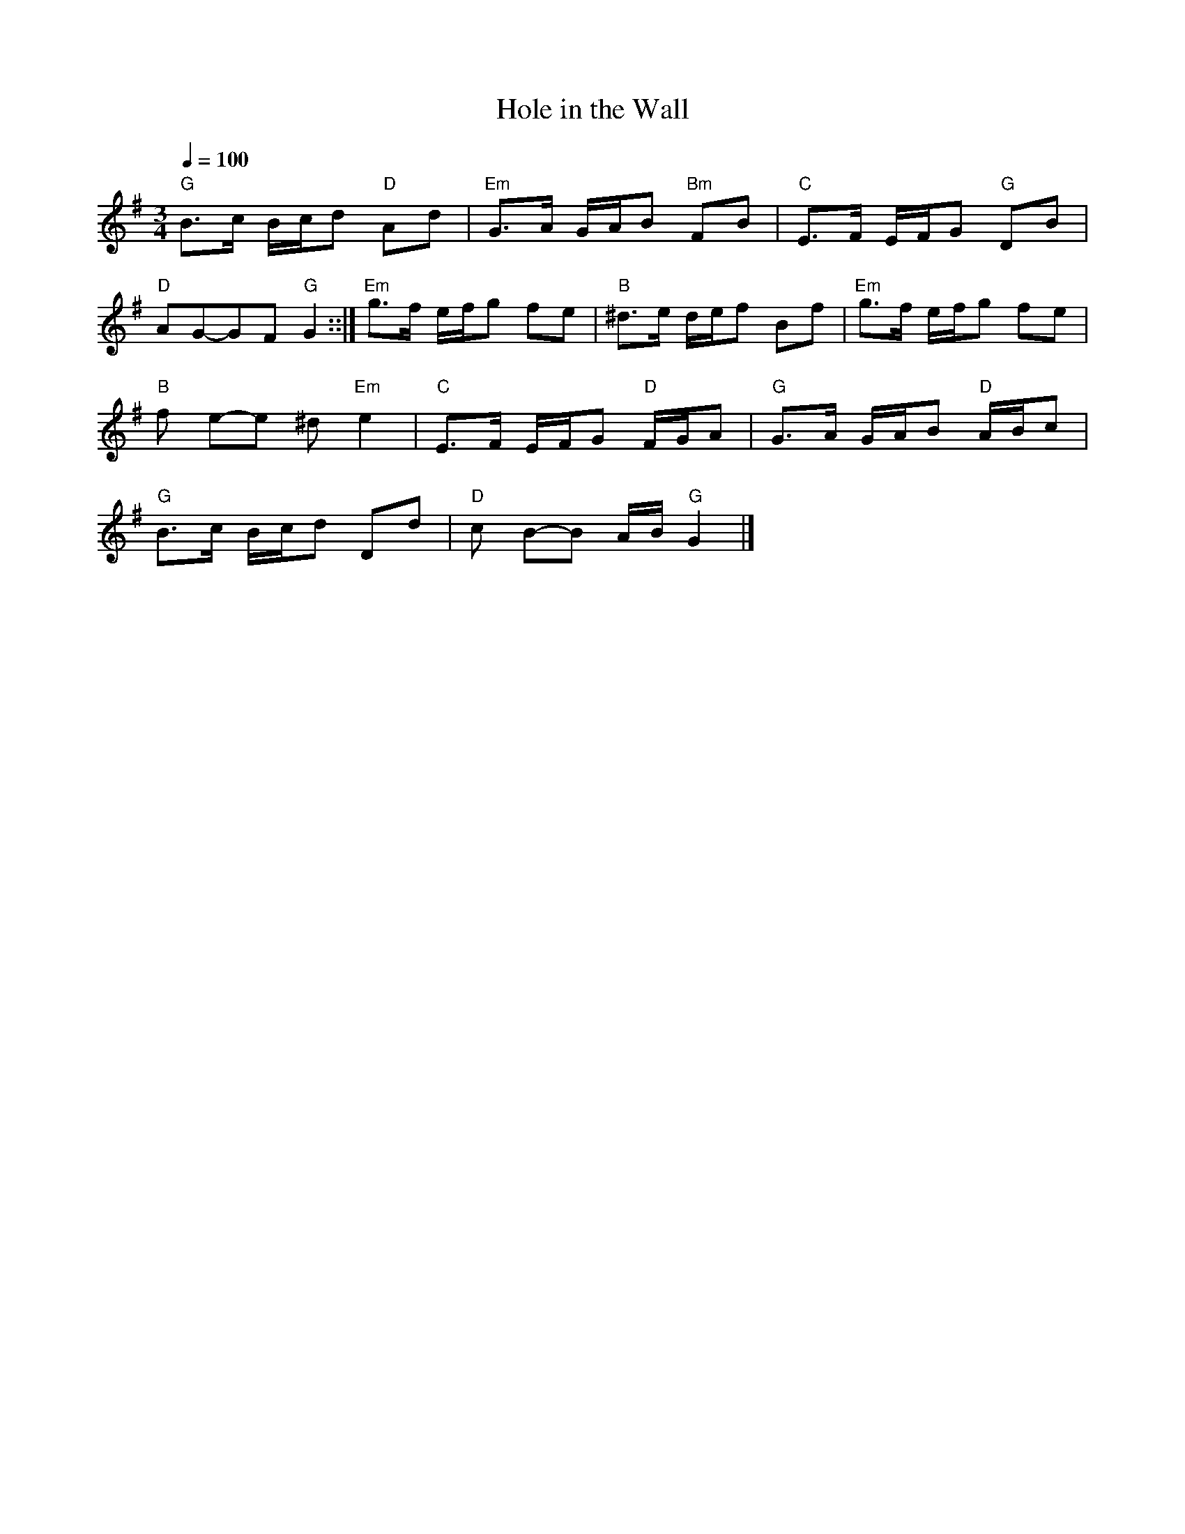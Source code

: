 X: 1
T:Hole in the Wall     %Tune name
Q:1/4=100     %Tempo
|:
M:3/4     %Meter
L:1/8     %
K:G
"G"B3/2c/ B/c/d "D"Ad |"Em"G3/2A/ G/A/B "Bm"FB |"C"E3/2F/ E/F/G "G"DB|
"D"AG-GF "G"G2 ::|"Em"g3/2f/ e/f/g fe |"B"^d3/2e/ d/e/f Bf |"Em"g3/2f/ e/f/g fe |
"B"f e-e ^d "Em"e2 |"C"E3/2F/ E/F/G "D"F/G/A |"G"G3/2A/ G/A/B "D"A/B/c |
"G"B3/2c/ B/c/d Dd |"D"c B-B A/B/ "G"G2|]
